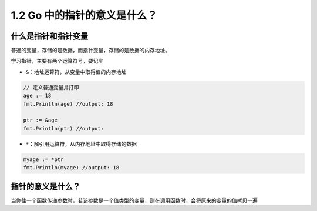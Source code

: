 1.2 Go 中的指针的意义是什么？
=============================

什么是指针和指针变量
--------------------

普通的变量，存储的是数据，而指针变量，存储的是数据的内存地址。

学习指针，主要有两个运算符号，要记牢

-  ``&``\ ：地址运算符，从变量中取得值的内存地址

.. code:: go

   // 定义普通变量并打印
   age := 18
   fmt.Println(age) //output: 18

   ptr := &age
   fmt.Println(ptr) //output: 

-  ``*``\ ：解引用运算符，从内存地址中取得存储的数据

.. code:: go

   myage := *ptr
   fmt.Println(myage) //output: 18

指针的意义是什么？
------------------

当你往一个函数传递参数时，若该参数是一个值类型的变量，则在调用函数时，会将原来的变量的值拷贝一遍
